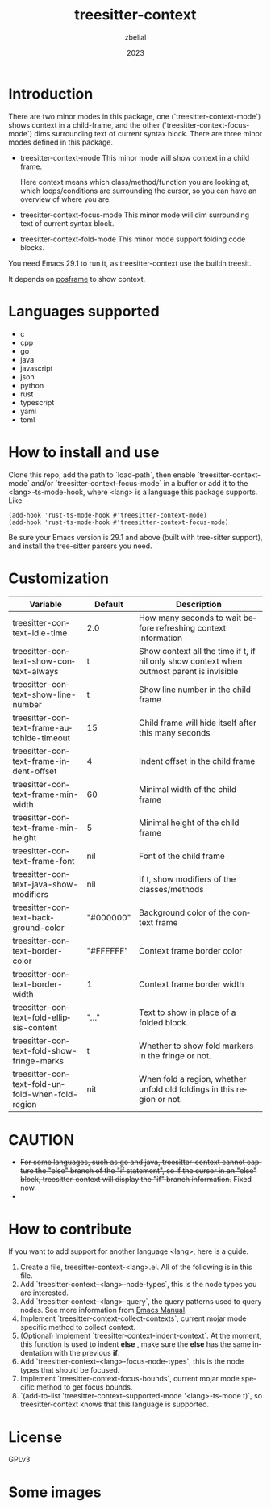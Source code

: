 #+TITLE: treesitter-context
#+AUTHOR: zbelial
#+EMAIL: zjyzhaojiyang@gmail.com
#+DATE: 2023
#+LANGUAGE: en

* Introduction
  There are two minor modes in this package, one (`treesitter-context-mode`) shows context in a child-frame, and the other (`treesitter-context-focus-mode`) dims surrounding text of current syntax block.
  There are three minor modes defined in this package.
  - treesitter-context-mode
    This minor mode will show context in a child frame.

    Here context means which class/method/function you are looking at, which loops/conditions are surrounding the cursor, so you can have an overview of where you are.
  - treesitter-context-focus-mode
    This minor mode will dim surrounding text of current syntax block.
  - treesitter-context-fold-mode
    This minor mode support folding code blocks.

  You need Emacs 29.1 to run it, as treesitter-context use the builtin treesit.

  It depends on [[https://github.com/tumashu/posframe][posframe]] to show context.
  
* Languages supported
  - c
  - cpp
  - go
  - java
  - javascript
  - json
  - python
  - rust
  - typescript
  - yaml
  - toml

* How to install and use
  Clone this repo, add the path to `load-path`, then enable `treesitter-context-mode` and/or `treesitter-context-focus-mode` in a buffer or add it to the <lang>-ts-mode-hook, where <lang> is a language this package supports. Like
  #+BEGIN_SRC elisp 
    (add-hook 'rust-ts-mode-hook #'treesitter-context-mode)
    (add-hook 'rust-ts-mode-hook #'treesitter-context-focus-mode)
  #+END_SRC

  Be sure your Emacs version is 29.1 and above (built with tree-sitter support), and install the tree-sitter parsers you need.

* Customization
| Variable                                        | Default   | Description                                                                               |
|-------------------------------------------------+-----------+-------------------------------------------------------------------------------------------|
| treesitter-context-idle-time                    | 2.0       | How many seconds to wait before refreshing context information                            |
| treesitter-context-show-context-always          | t         | Show context all the time if t, if nil only show context when outmost parent is invisible |
| treesitter-context-show-line-number             | t         | Show line number in the child frame                                                       |
| treesitter-context-frame-autohide-timeout       | 15        | Child frame will hide itself after this many seconds                                      |
| treesitter-context-frame-indent-offset          | 4         | Indent offset in the child frame                                                          |
| treesitter-context-frame-min-width              | 60        | Minimal width of the child frame                                                          |
| treesitter-context-frame-min-height             | 5         | Minimal height of the child frame                                                         |
| treesitter-context-frame-font                   | nil       | Font of the child frame                                                                   |
| treesitter-context-java-show-modifiers          | nil       | If t, show modifiers of the classes/methods                                               |
| treesitter-context-background-color             | "#000000" | Background color of the context frame                                                     |
| treesitter-context-border-color                 | "#FFFFFF" | Context frame border color                                                                |
| treesitter-context-border-width                 | 1         | Context frame border width                                                                |
| treesitter-context-fold-ellipsis-content        | "..."     | Text to show in place of a folded block.                                                  |
| treesitter-context-fold-show-fringe-marks       | t         | Whether to show fold markers in the fringe or not.                                        |
| treesitter-context-fold-unfold-when-fold-region | nit       | When fold a region, whether unfold old foldings in this region or not.                    |


  
* CAUTION
  - +For some languages, such as go and java, treesitter-context cannot capture the "else" branch of the "if statement", so if the cursor in an "else" block, treesitter-context will display the "if" branch information.+
    Fixed now.
  - 

* How to contribute
  If you want to add support for another language <lang>, here is a guide.

  1. Create a file, treesitter-context-<lang>.el. All of the following is in this file.
  2. Add `treesitter-context--<lang>-node-types`, this is the node types you are interested.
  3. Add `treesitter-context--<lang>-query`, the query patterns used to query nodes. See more information from [[https://www.gnu.org/software/emacs/manual/html_node/elisp/Pattern-Matching.html][Emacs Manual]].
  4. Implement `treesitter-context-collect-contexts`, current mojar mode specific method to collect context.
  5. (Optional) Implement `treesitter-context-indent-context`. At the moment, this function is used to indent *else* , make sure the *else* has the same indentation with the previous *if*.
  6. Add `treesitter-context--<lang>-focus-node-types`, this is the node types that should be focused.
  7. Implement `treesitter-context-focus-bounds`, current mojar mode specific method to get focus bounds.
  8. `(add-to-list 'treesitter-context--supported-mode '<lang>-ts-mode t)`, so treesitter-context knows that this language is supported.

* License
  GPLv3
  
* Some images
  [[file:images/go.png]]
  [[file:images/rust.png]]
  [[file:images/python.png]]
  [[file:images/python-focus.png]]
